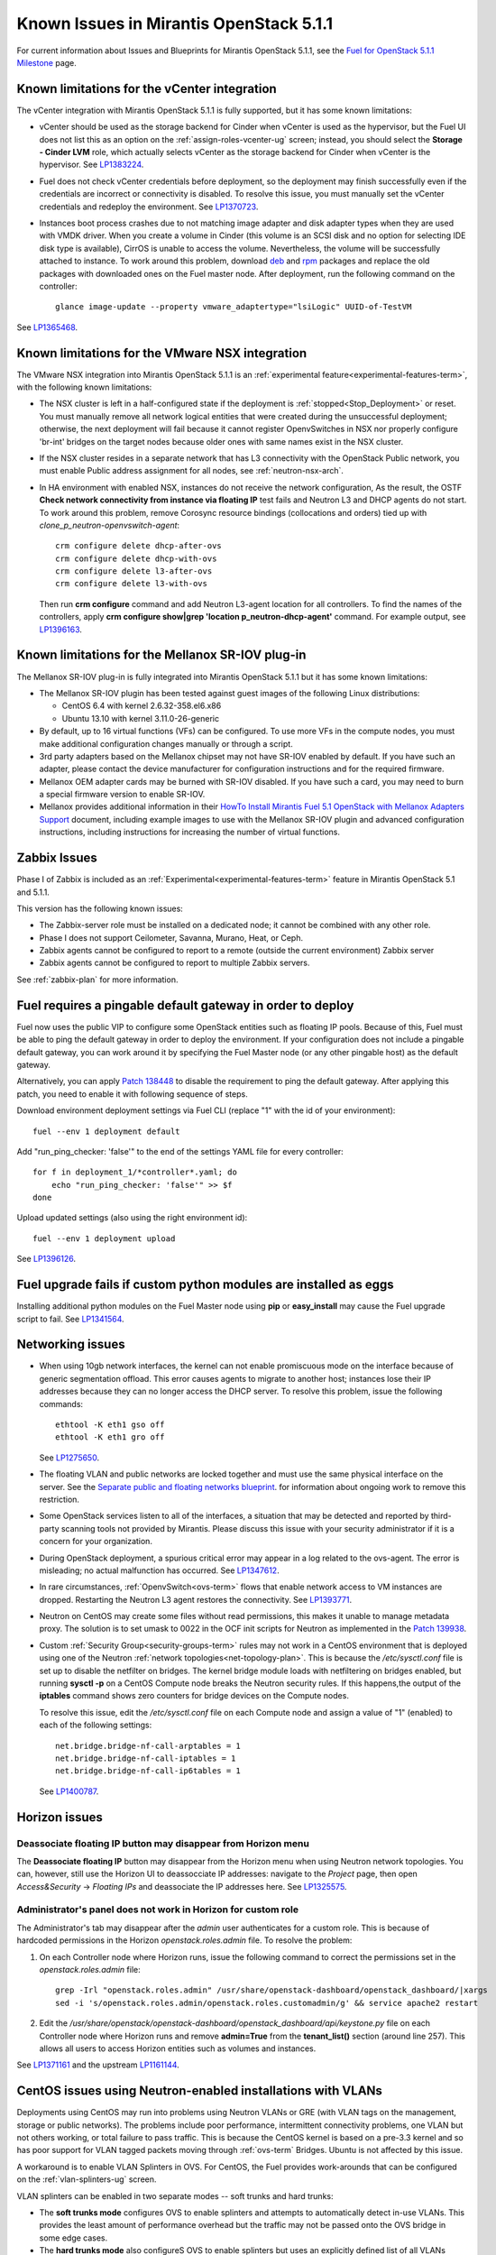 Known Issues in Mirantis OpenStack 5.1.1
========================================

For current information about Issues and Blueprints
for Mirantis OpenStack 5.1.1, see the
`Fuel for OpenStack 5.1.1 Milestone <https://launchpad.net/fuel/+milestone/5.1.1>`_
page.

Known limitations for the vCenter integration
---------------------------------------------

The vCenter integration with Mirantis OpenStack 5.1.1 is fully supported,
but it has some known limitations:

* vCenter should be used as the storage backend for Cinder
  when vCenter is used as the hypervisor,
  but the Fuel UI does not list this as an option
  on the :ref:`assign-roles-vcenter-ug` screen;
  instead, you should select the **Storage - Cinder LVM** role,
  which actually selects vCenter as the storage backend for Cinder
  when vCenter is the hypervisor.
  See `LP1383224 <https://bugs.launchpad.net/fuel/+bug/1383224>`_.

* Fuel does not check vCenter credentials before deployment,
  so the deployment may finish successfully
  even if the credentials are incorrect or connectivity is disabled.
  To resolve this issue,
  you must manually set the vCenter credentials
  and redeploy the environment.
  See `LP1370723 <https://bugs.launchpad.net/fuel/+bug/1370723>`_.

* Instances boot process crashes
  due to not matching image adapter and disk adapter
  types when they are used with VMDK driver.
  When you create a volume in Cinder (this volume is an SCSI disk
  and no option for selecting IDE disk type is available),
  CirrOS is unable to access the volume. Nevertheless, the volume will
  be successfully attached to instance. To work around this problem,
  download `deb <http://mirror.fuel-infra.org/fwm/6.0/ubuntu/pool/main/cirros-testvmware_0.3.3-ubuntu5_amd64.deb>`_
  and `rpm <http://mirror.fuel-infra.org/fwm/6.0/centos/os/x86_64/Packages/cirros-testvm-0.3.2-3.mira1.x86_64.rpm>`_ packages
  and replace the old packages with downloaded ones on the Fuel master node. After deployment, run the following command on the controller:

  ::

         glance image-update --property vmware_adaptertype="lsiLogic" UUID-of-TestVM

See `LP1365468 <https://bugs.launchpad.net/fuel/+bug/1365468>`_.


Known limitations for the VMware NSX integration
------------------------------------------------

The VMware NSX integration into Mirantis OpenStack 5.1.1
is an :ref:`experimental feature<experimental-features-term>`,
with the following known limitations:

* The NSX cluster is left in a half-configured state
  if the deployment is :ref:`stopped<Stop_Deployment>` or reset.
  You must manually remove all network logical entities
  that were created during the unsuccessful deployment;
  otherwise, the next deployment will fail
  because it cannot register OpenvSwitches in NSX
  nor properly configure 'br-int' bridges on the target nodes
  because older ones with same names exist in the NSX cluster.

* If the NSX cluster resides in a separate network
  that has L3 connectivity with the OpenStack Public network,
  you must enable Public address assignment for all
  nodes, see :ref:`neutron-nsx-arch`.

* In HA environment with enabled NSX, instances do not receive the network configuration,
  As the result, the OSTF **Check network connectivity from instance via floating IP** test fails
  and Neutron L3 and DHCP agents do not start. To work around this problem,
  remove Corosync resource bindings (collocations and orders) tied up with *clone_p_neutron-openvswitch-agent*:

  ::

     crm configure delete dhcp-after-ovs
     crm configure delete dhcp-with-ovs
     crm configure delete l3-after-ovs
     crm configure delete l3-with-ovs

  Then run **crm configure** command and add Neutron L3-agent location for
  all controllers. To find the names of the controllers, apply
  **crm configure show|grep 'location p_neutron-dhcp-agent'** command.
  For example output, see `LP1396163 <https://bugs.launchpad.net/fuel/+bug/1396163>`_.

Known limitations for the Mellanox SR-IOV plug-in
-------------------------------------------------

The Mellanox SR-IOV plug-in is fully integrated
into Mirantis OpenStack 5.1.1
but it has some known limitations:

* The Mellanox SR-IOV plugin has been tested
  against guest images of the following Linux distributions:

  - CentOS 6.4 with kernel 2.6.32-358.el6.x86
  - Ubuntu 13.10 with kernel 3.11.0-26-generic

* By default, up to 16 virtual functions (VFs) can be configured.
  To use more VFs in the compute nodes,
  you must make additional configuration changes manually
  or through a script.

* 3rd party adapters based on the Mellanox chipset
  may not have SR-IOV enabled by default.
  If you have such an adapter, please contact the device manufacturer for
  configuration instructions and for the required firmware.

* Mellanox OEM adapter cards may be burned with SR-IOV disabled.
  If you have such a card,
  you may need to burn a special firmware version
  to enable SR-IOV.

* Mellanox provides additional information in their
  `HowTo Install Mirantis Fuel 5.1 OpenStack with
  Mellanox Adapters Support
  <http://community.mellanox.com/docs/DOC-1474>`_ document,
  including example images to use with the Mellanox SR-IOV plugin
  and advanced configuration instructions,
  including instructions for increasing the number of virtual functions.

Zabbix Issues
-------------

Phase I of Zabbix is included as an
:ref:`Experimental<experimental-features-term>` feature
in Mirantis OpenStack 5.1 and 5.1.1.

This version has the following known issues:

- The Zabbix-server role must be installed on a dedicated node;
  it cannot be combined with any other role.
- Phase I does not support Ceilometer, Savanna, Murano, Heat, or Ceph.
- Zabbix agents cannot be configured to report
  to a remote (outside the current environment) Zabbix server
- Zabbix agents cannot be configured to report
  to multiple Zabbix servers.

See :ref:`zabbix-plan` for more information.

Fuel requires a pingable default gateway in order to deploy
-----------------------------------------------------------

Fuel now uses the public VIP to configure some OpenStack entities
such as floating IP pools.
Because of this, Fuel must be able to ping the default gateway
in order to deploy the environment.
If your configuration does not include a pingable default gateway,
you can work around it
by specifying the Fuel Master node
(or any other pingable host)
as the default gateway.

Alternatively, you can apply `Patch 138448
<https://review.openstack.org/#/c/138448>`_
to disable the requirement to ping the default gateway. After applying this
patch, you need to enable it with following sequence of steps.

Download environment deployment settings via Fuel CLI (replace "1" with the id
of your environment)::

    fuel --env 1 deployment default

Add "run_ping_checker: 'false'" to the end of the settings YAML file for every
controller::

    for f in deployment_1/*controller*.yaml; do
        echo "run_ping_checker: 'false'" >> $f
    done

Upload updated settings (also using the right environment id)::

    fuel --env 1 deployment upload

See `LP1396126 <https://bugs.launchpad.net/fuel/+bug/1396126>`_.


Fuel upgrade fails if custom python modules are installed as eggs
-----------------------------------------------------------------

Installing additional python modules on the Fuel Master node
using **pip** or **easy_install**
may cause the Fuel upgrade script to fail.
See `LP1341564 <https://bugs.launchpad.net/fuel/+bug/1341564>`_.

Networking issues
-----------------

* When using 10gb network interfaces,
  the kernel can not enable promiscuous mode on the interface
  because of generic segmentation offload.
  This error causes agents to migrate to another host;
  instances lose their IP addresses
  because they can no longer access the DHCP server.
  To resolve this problem, issue the following commands:

  ::

       ethtool -K eth1 gso off
       ethtool -K eth1 gro off



  See `LP1275650 <https://bugs.launchpad.net/bugs/1275650>`_.

* The floating VLAN and public networks
  are locked together and must use
  the same physical interface on the server.
  See the
  `Separate public and floating networks blueprint <https://blueprints.launchpad.net/fuel/+spec/separate-public-floating>`_.
  for information about ongoing work to remove this restriction.

* Some OpenStack services listen to all of the interfaces,
  a situation that may be detected and reported
  by third-party scanning tools not provided by Mirantis.
  Please discuss this issue with your security administrator
  if it is a concern for your organization.

* During OpenStack deployment,
  a spurious critical error may appear in a log related to the ovs-agent.
  The error is misleading; no actual malfunction has occurred.
  See `LP1347612 <https://bugs.launchpad.net/bugs/1347612>`_.

* In rare circumstances, :ref:`OpenvSwitch<ovs-term>` flows
  that enable network access to VM instances are dropped.
  Restarting the Neutron L3 agent restores the connectivity.
  See `LP1393771 <https://bugs.launchpad.net/bugs/1393771>`_.

* Neutron on CentOS may create some files without read permissions, this makes
  it unable to manage metadata proxy. The solution is to set umask to 0022 in
  the OCF init scripts for Neutron as implemented in the `Patch 139938
  <https://review.openstack.org/139938>`_.

* Custom :ref:`Security Group<security-groups-term>` rules
  may not work in a CentOS environment
  that is deployed using one of the Neutron
  :ref:`network topologies<net-topology-plan>`.
  This is because the */etc/sysctl.conf* file is set up
  to disable the netfilter on bridges.
  The kernel bridge module loads with netfiltering on bridges enabled,
  but running **sysctl -p** on a CentOS Compute node
  breaks the Neutron security rules.
  If this happens,the output of the **iptables** command
  shows zero counters for bridge devices on the Compute nodes.

  To resolve this issue,
  edit the */etc/sysctl.conf* file on each Compute node
  and assign a value of "1" (enabled)
  to each of the following settings:

  ::

    net.bridge.bridge-nf-call-arptables = 1
    net.bridge.bridge-nf-call-iptables = 1
    net.bridge.bridge-nf-call-ip6tables = 1


  See `LP1400787 <https://bugs.launchpad.net/bugs/1400787>`_.

Horizon issues
--------------

**Deassociate floating IP** button may disappear from Horizon menu		
++++++++++++++++++++++++++++++++++++++++++++++++++++++++++++++++++

The **Deassociate floating IP** button may disappear
from the Horizon menu when using Neutron network topologies.
You can, however, still use the Horizon UI
to deassocciate IP addresses:
navigate to the *Project* page,
then open *Access&Security* -> *Floating IPs*
and deassociate the IP addresses here.
See `LP1325575 <https://bugs.launchpad.net/bugs/1325575>`_.

Administrator's panel does not work in Horizon for custom role
++++++++++++++++++++++++++++++++++++++++++++++++++++++++++++++

The Administrator's tab may disappear
after the `admin` user authenticates for a custom role.
This is because of hardcoded permissions
in the Horizon *openstack.roles.admin* file.
To resolve the problem:

#. On each Controller node where Horizon runs,
   issue the following command to correct the permissions set
   in the *openstack.roles.admin* file:

   ::

       grep -Irl "openstack.roles.admin" /usr/share/openstack-dashboard/openstack_dashboard/|xargs
       sed -i 's/openstack.roles.admin/openstack.roles.customadmin/g' && service apache2 restart

#. Edit the
   */usr/share/openstack/openstack-dashboard/openstack_dashboard/api/keystone.py*
   file on each Controller node where Horizon runs
   and remove **admin=True** from the **tenant_list()** section
   (around line 257).
   This allows all users to access Horizon entities
   such as volumes and instances.

See `LP1371161 <https://bugs.launchpad.net/mos/+bug/1371161>`_
and the upstream `LP1161144 <https://bugs.launchpad.net/horizon/+bug/1161144>`_.


CentOS issues using Neutron-enabled installations with VLANs
------------------------------------------------------------

Deployments using CentOS may run into problems
using Neutron VLANs or GRE
(with VLAN tags on the management, storage or public networks).
The problems include poor performance, intermittent connectivity problems,
one VLAN but not others working, or total failure to pass traffic.
This is because the CentOS kernel is based on a pre-3.3 kernel
and so has poor support for VLAN tagged packets
moving through :ref:`ovs-term`  Bridges.
Ubuntu is not affected by this issue.

A workaround is to enable VLAN Splinters in OVS.
For CentOS, the Fuel provides work-arounds
that can be configured on the :ref:`vlan-splinters-ug` screen.

VLAN splinters can be enabled in two separate modes --
soft trunks and hard trunks:

*  The **soft trunks mode** configures OVS to enable splinters
   and attempts to automatically detect in-use VLANs.
   This provides the least amount of performance overhead
   but the traffic may not be passed onto the OVS bridge in some edge cases.

*  The **hard trunks mode** also configureS OVS to enable splinters
   but uses an explicitly defined list of all VLANs across all interfaces.
   This should prevent the occasional failures associated with the soft mode
   but requires that corresponding tags be created on all of the interfaces.
   This introduces additional performance overhead.
   In the hard trunks mode,
   you should use fewer than 50 VLANs in the Neutron VLAN mode.

Fuel also provides another option here:
using the experimental Fedora long-term support 3.10 kernel.
This option has had minimal testing
and may invalidate your agreements with your hardware vendor.
But using this kernel may allow you to use VLAN tagged packets
without using VLAN splinters,
which can provide significant performance advantages.
See :ref:`ovs-arch`
for more information about using Open vSwitch.

Ceph OSD known issues
---------------------

* Placing Ceph OSD on Controllers is highly unadvisable as it can severely
  degrade controller's performance.
  It is better to use separate storage nodes
  if you have enough hardware.

* A Ceph OSD node can not be stopped with the
  **stop ceph-osd id=xx** command on Ubuntu immediately after deployment.
  After the node is rebooted, **stop ceph-osd** command works as expected.
  Applying `Patch 135338 <https://review.openstack.org/135338>`_ prevents this
  problem.
  See `LP1374160 <https://bugs.launchpad.net/bugs/1374160>`_.

Other limitations
-----------------

* On target nodes that use Ubuntu as the operating system,
  Ubuntu provisioning applies the default Base System partitioning
  even if the user chose a different scheme.

* You must enable *Nova quotas*
  on the Fuel web **Settings** tab when deploying an environment,
  or you will not be able to modify user/project quotas.
  Horizon UI will fail with the
  `Modified project information and members,
  but unable to modify project quotas` error.
  See `LP1332457 <https://bugs.launchpad.net/bugs/1332457>`_.

* When Nova services are initialized,
  they register themselves in a database
  by issuing an RPC call to nova-conductor.
  If this call fails
  (for example, if RabbitMQ is currently down),
  a service does not start.
  Upstart does not respawn services;
  services remain down even when RPC connectivity is restored.
  See `LP1370539 <https://bugs.launchpad.net/bugs/1370539>`_.

* RabbitMQ takes a very long time to start in HA mode.
  See `LP1383247 <https://bugs.launchpad.net/bugs/1383247>`_.

* If MySQL is manually terminated on all the Controller nodes
  (by, for instance, using one of the **kill** commands),
  :ref:`Pacemaker<pacemaker-term>` does not restart it
  but instead it is in an unmanaged state.
  See `LP1388771 <https://bugs.launchpad.net/bugs/1388771>`_.

* 'Create volume and attach it to instance' OSFT does not work.
  See `LP1346133 <https://bugs.launchpad.net/bugs/1346133>`_.

* The scripts that are provided to install Fuel on VirtualBox
  (see `Quick Start Guide <https://software.mirantis.com/quick-start/>`_)
  create separate host interfaces.
  If a user associates logical networks
  with different physical interfaces on different nodes,
  it causes network connectivity issues between OpenStack components.
  Please check to see if this has happened prior to deployment
  by clicking the 'Verify Networks' button on the Networks tab.

* You must run **deep_clean** before you run **make iso**
  to build an ISO file or old packages on your system may cause **make iso** to fail.
  See `LP1393777 <https://bugs.launchpad.net/bugs/1393777>`_.
